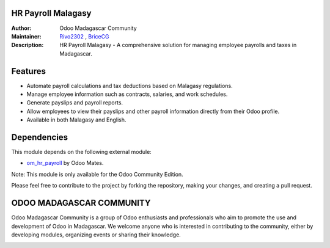 HR Payroll Malagasy
===================

.. image:: https://img.shields.io/badge/ODOO%20VERSION-16.0-blue.svg
   :target: https://www.odoo.com/
   :alt: Odoo 16.0

:Author: Odoo Madagascar Community
:Maintainer: `Rivo2302 <https://github.com/rivo2302>`_ , `BriceCG <https://github.com/bricecg>`_

:Description: HR Payroll Malagasy - A comprehensive solution for managing employee payrolls and taxes in Madagascar.


Features
========

- Automate payroll calculations and tax deductions based on Malagasy regulations.

- Manage employee information such as contracts, salaries, and work schedules.

- Generate payslips and payroll reports.

- Allow employees to view their payslips and other payroll information directly from their Odoo profile.

- Available in both Malagasy and English.


Dependencies
============

This module depends on the following external module:

- `om_hr_payroll <https://apps.odoo.com/apps/modules/16.0/om_hr_payroll/>`_ by Odoo Mates.

Note: This module is only available for the Odoo Community Edition.


.. image:: https://img.shields.io/badge/STATUS-IN%20DEVELOPMENT-red?style=for-the-badge&logo=appveyor
   :alt: Development

Please feel free to contribute to the project by forking the repository, making your changes, and creating a pull request.


ODOO MADAGASCAR COMMUNITY
=========================

Odoo Madagascar Community is a group of Odoo enthusiasts and professionals who aim to promote the use and development of Odoo in Madagascar. We welcome anyone who is interested in contributing to the community, either by developing modules, organizing events or sharing their knowledge.

.. image:: https://user-images.githubusercontent.com/59861055/227740409-3a70bdc2-6633-42bc-91cf-70dfe0a84d0f.png
   :width: 100%
   :alt: HR Payroll Malagasy
